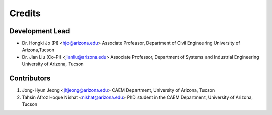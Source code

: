 =======
Credits
=======

Development Lead
----------------

* Dr. Hongki Jo (PI) <hjo@arizona.edu>
  Associate Professor, Department of Civil Engineering
  University of Arizona,Tucson

* Dr. Jian Liu (Co-PI) <jianliu@arizona.edu>
  Associate Professor, Department of Systems and Industrial Engineering
  University of Arizona, Tucson

Contributors
------------
1. Jong-Hyun Jeong <jhjeong@arizona.edu>
   CAEM Department, University of Arizona, Tucson
2. Tahsin Afroz Hoque Nishat <nishat@arizona.edu>
   PhD student in the CAEM Department, University of Arizona, Tucson